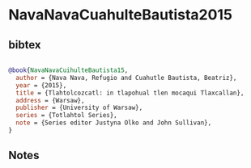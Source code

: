 * NavaNavaCuahulteBautista2015




** bibtex

#+NAME: bibtex
#+BEGIN_SRC bibtex

@book{NavaNavaCuihulteBautista15,
  author = {Nava Nava, Refugio and Cuahutle Bautista, Beatriz},
  year = {2015},
  title = {Tlahtolcozcatl: in tlapohual tlen mocaqui Tlaxcallan},
  address = {Warsaw},
  publisher = {University of Warsaw},
  series = {Totlahtol Series},
  note = {Series editor Justyna Olko and John Sullivan},
}

#+END_SRC




** Notes

